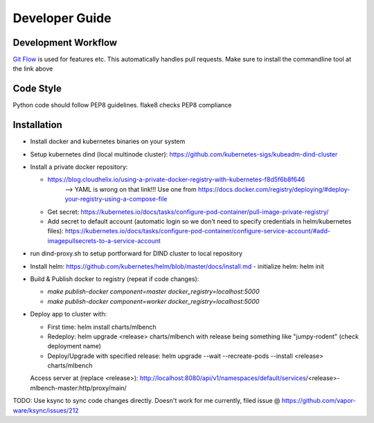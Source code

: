 ===============
Developer Guide
===============

Development Workflow
--------------------
`Git Flow <https://github.com/nvie/gitflow>`_ is used for features etc. This automatically handles pull requests.
Make sure to install the commandline tool at the link above



Code Style
----------
Python code should follow PEP8 guidelines. flake8 checks PEP8 compliance

Installation
------------
- Install docker and kubernetes binaries on your system

- Setup kubernetes dind (local multinode cluster): https://github.com/kubernetes-sigs/kubeadm-dind-cluster

- Install a private docker repository:

  - https://blog.cloudhelix.io/using-a-private-docker-registry-with-kubernetes-f8d5f6b8f646
        --> YAML is wrong on that link!!! Use one from https://docs.docker.com/registry/deploying/#deploy-your-registry-using-a-compose-file

  - Get secret: https://kubernetes.io/docs/tasks/configure-pod-container/pull-image-private-registry/

  - Add secret to default account (automatic login so we don't need to specify credentials in helm/kubernetes files): https://kubernetes.io/docs/tasks/configure-pod-container/configure-service-account/#add-imagepullsecrets-to-a-service-account

- run dind-proxy.sh to setup portforward for DIND cluster to local repository

- Install helm: https://github.com/kubernetes/helm/blob/master/docs/install.md
  - initialize helm: helm init

- Build & Publish docker to registry (repeat if code changes):

  - `make publish-docker component=master docker_registry=localhost:5000`

  - `make publish-docker component=worker docker_registry=localhost:5000`

- Deploy app to cluster with:

  - First time: helm install charts/mlbench

  - Redeploy: helm upgrade <release> charts/mlbench
    with release being something like "jumpy-rodent" (check deployment name)

  - Deploy/Upgrade with specified release: helm upgrade --wait --recreate-pods --install <release> charts/mlbench

  Access server at (replace <release>): http://localhost:8080/api/v1/namespaces/default/services/<release>-mlbench-master:http/proxy/main/


TODO: Use ksync to sync code changes directly. Doesn't work for me currently, filed issue @ https://github.com/vapor-ware/ksync/issues/212

